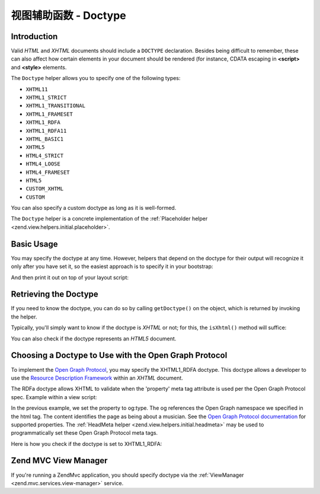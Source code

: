 .. _zend.view.helpers.initial.doctype:

视图辅助函数 - Doctype
=====================

.. _zend.view.helpers.initial.doctype.introduction:

Introduction
------------

Valid *HTML* and *XHTML* documents should include a ``DOCTYPE`` declaration. Besides being difficult to remember,
these can also affect how certain elements in your document should be rendered (for instance, CDATA escaping in
**<script>** and **<style>** elements.

The ``Doctype`` helper allows you to specify one of the following types:

- ``XHTML11``

- ``XHTML1_STRICT``

- ``XHTML1_TRANSITIONAL``

- ``XHTML1_FRAMESET``

- ``XHTML1_RDFA``

- ``XHTML1_RDFA11``

- ``XHTML_BASIC1``

- ``XHTML5``

- ``HTML4_STRICT``

- ``HTML4_LOOSE``

- ``HTML4_FRAMESET``

- ``HTML5``

- ``CUSTOM_XHTML``

- ``CUSTOM``

You can also specify a custom doctype as long as it is well-formed.

The ``Doctype`` helper is a concrete implementation of the :ref:`Placeholder helper
<zend.view.helpers.initial.placeholder>`.

.. _zend.view.helpers.initial.doctype.basicusage:

Basic Usage
-----------

You may specify the doctype at any time. However, helpers that depend on the doctype for their output will
recognize it only after you have set it, so the easiest approach is to specify it in your bootstrap:

.. code-block:: php
   :linenos:

   $doctypeHelper = new Zend\View\Helper\Doctype();
   $doctypeHelper->doctype('XHTML1_STRICT');

And then print it out on top of your layout script:

.. code-block:: php
   :linenos:

   <?php echo $this->doctype() ?>

.. _zend.view.helpers.initial.doctype.retrieving:

Retrieving the Doctype
----------------------

If you need to know the doctype, you can do so by calling ``getDoctype()`` on the object, which is returned by
invoking the helper.

.. code-block:: php
   :linenos:

   $doctype = $view->doctype()->getDoctype();

Typically, you'll simply want to know if the doctype is *XHTML* or not; for this, the ``isXhtml()`` method will
suffice:

.. code-block:: php
   :linenos:

   if ($view->doctype()->isXhtml()) {
       // do something differently
   }

You can also check if the doctype represents an *HTML5* document.

.. code-block:: php
   :linenos:

   if ($view->doctype()->isHtml5()) {
       // do something differently
   }

.. _zend.view.helpers.initial.doctype.xhtml1_rdfa:

Choosing a Doctype to Use with the Open Graph Protocol
------------------------------------------------------

To implement the `Open Graph Protocol`_, you may specify the XHTML1_RDFA doctype. This doctype allows a developer
to use the `Resource Description Framework`_ within an *XHTML* document.

.. code-block:: php
   :linenos:

   $doctypeHelper = new Zend\View\Helper\Doctype();
   $doctypeHelper->doctype('XHTML1_RDFA');

The RDFa doctype allows XHTML to validate when the 'property' meta tag attribute is used per the Open Graph
Protocol spec. Example within a view script:

.. code-block:: html
   :linenos:

   <?php echo $this->doctype('XHTML1_RDFA'); ?>
   <html xmlns="http://www.w3.org/1999/xhtml"
         xmlns:og="http://opengraphprotocol.org/schema/">
   <head>
      <meta property="og:type" content="musician" />

In the previous example, we set the property to og:type. The og references the Open Graph namespace we specified in
the html tag. The content identifies the page as being about a musician. See the `Open Graph Protocol
documentation`_ for supported properties. The :ref:`HeadMeta helper <zend.view.helpers.initial.headmeta>` may be
used to programmatically set these Open Graph Protocol meta tags.

Here is how you check if the doctype is set to XHTML1_RDFA:

.. code-block:: php
   :linenos:

   <?php echo $this->doctype() ?>
   <html xmlns="http://www.w3.org/1999/xhtml"
         <?php if ($view->doctype()->isRdfa()): ?>
         xmlns:og="http://opengraphprotocol.org/schema/"
         xmlns:fb="http://www.facebook.com/2008/fbml"
         <?php endif; ?>
   >

.. _zend.view.helpers.initial.doctype.mvc-view-manager:

Zend MVC View Manager
---------------------

If you're running a Zend\Mvc application, you should specify doctype via the :ref:`ViewManager <zend.mvc.services.view-manager>` service.


.. _`Open Graph Protocol`: http://opengraphprotocol.org/
.. _`Resource Description Framework`: http://www.w3.org/TR/xhtml-rdfa-primer/
.. _`Open Graph Protocol documentation`: http://opengraphprotocol.org/